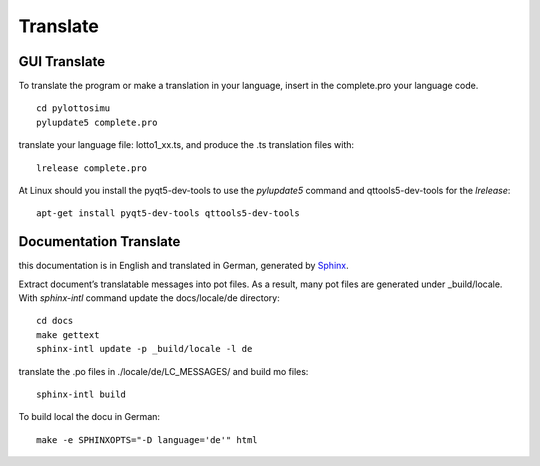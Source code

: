 Translate
=========

GUI Translate
-------------

To translate the program or make a translation in your language,
insert in the complete.pro your language code.
::

  cd pylottosimu
  pylupdate5 complete.pro

translate your language file: lotto1_xx.ts, and produce the .ts translation files with::

  lrelease complete.pro

At Linux should you install the pyqt5-dev-tools to use the *pylupdate5* command and qttools5-dev-tools for the *lrelease*::

  apt-get install pyqt5-dev-tools qttools5-dev-tools

Documentation Translate
-----------------------

this documentation is in English and translated in German, generated by Sphinx_.

.. _Sphinx: http://sphinx-doc.org/latest/intl.html

Extract document’s translatable messages into pot files.
As a result, many pot files are generated under _build/locale.
With *sphinx-intl* command update the docs/locale/de directory::

  cd docs
  make gettext
  sphinx-intl update -p _build/locale -l de

translate the .po files in ./locale/de/LC_MESSAGES/ and build mo files::

  sphinx-intl build

To build local the docu in German::

  make -e SPHINXOPTS="-D language='de'" html